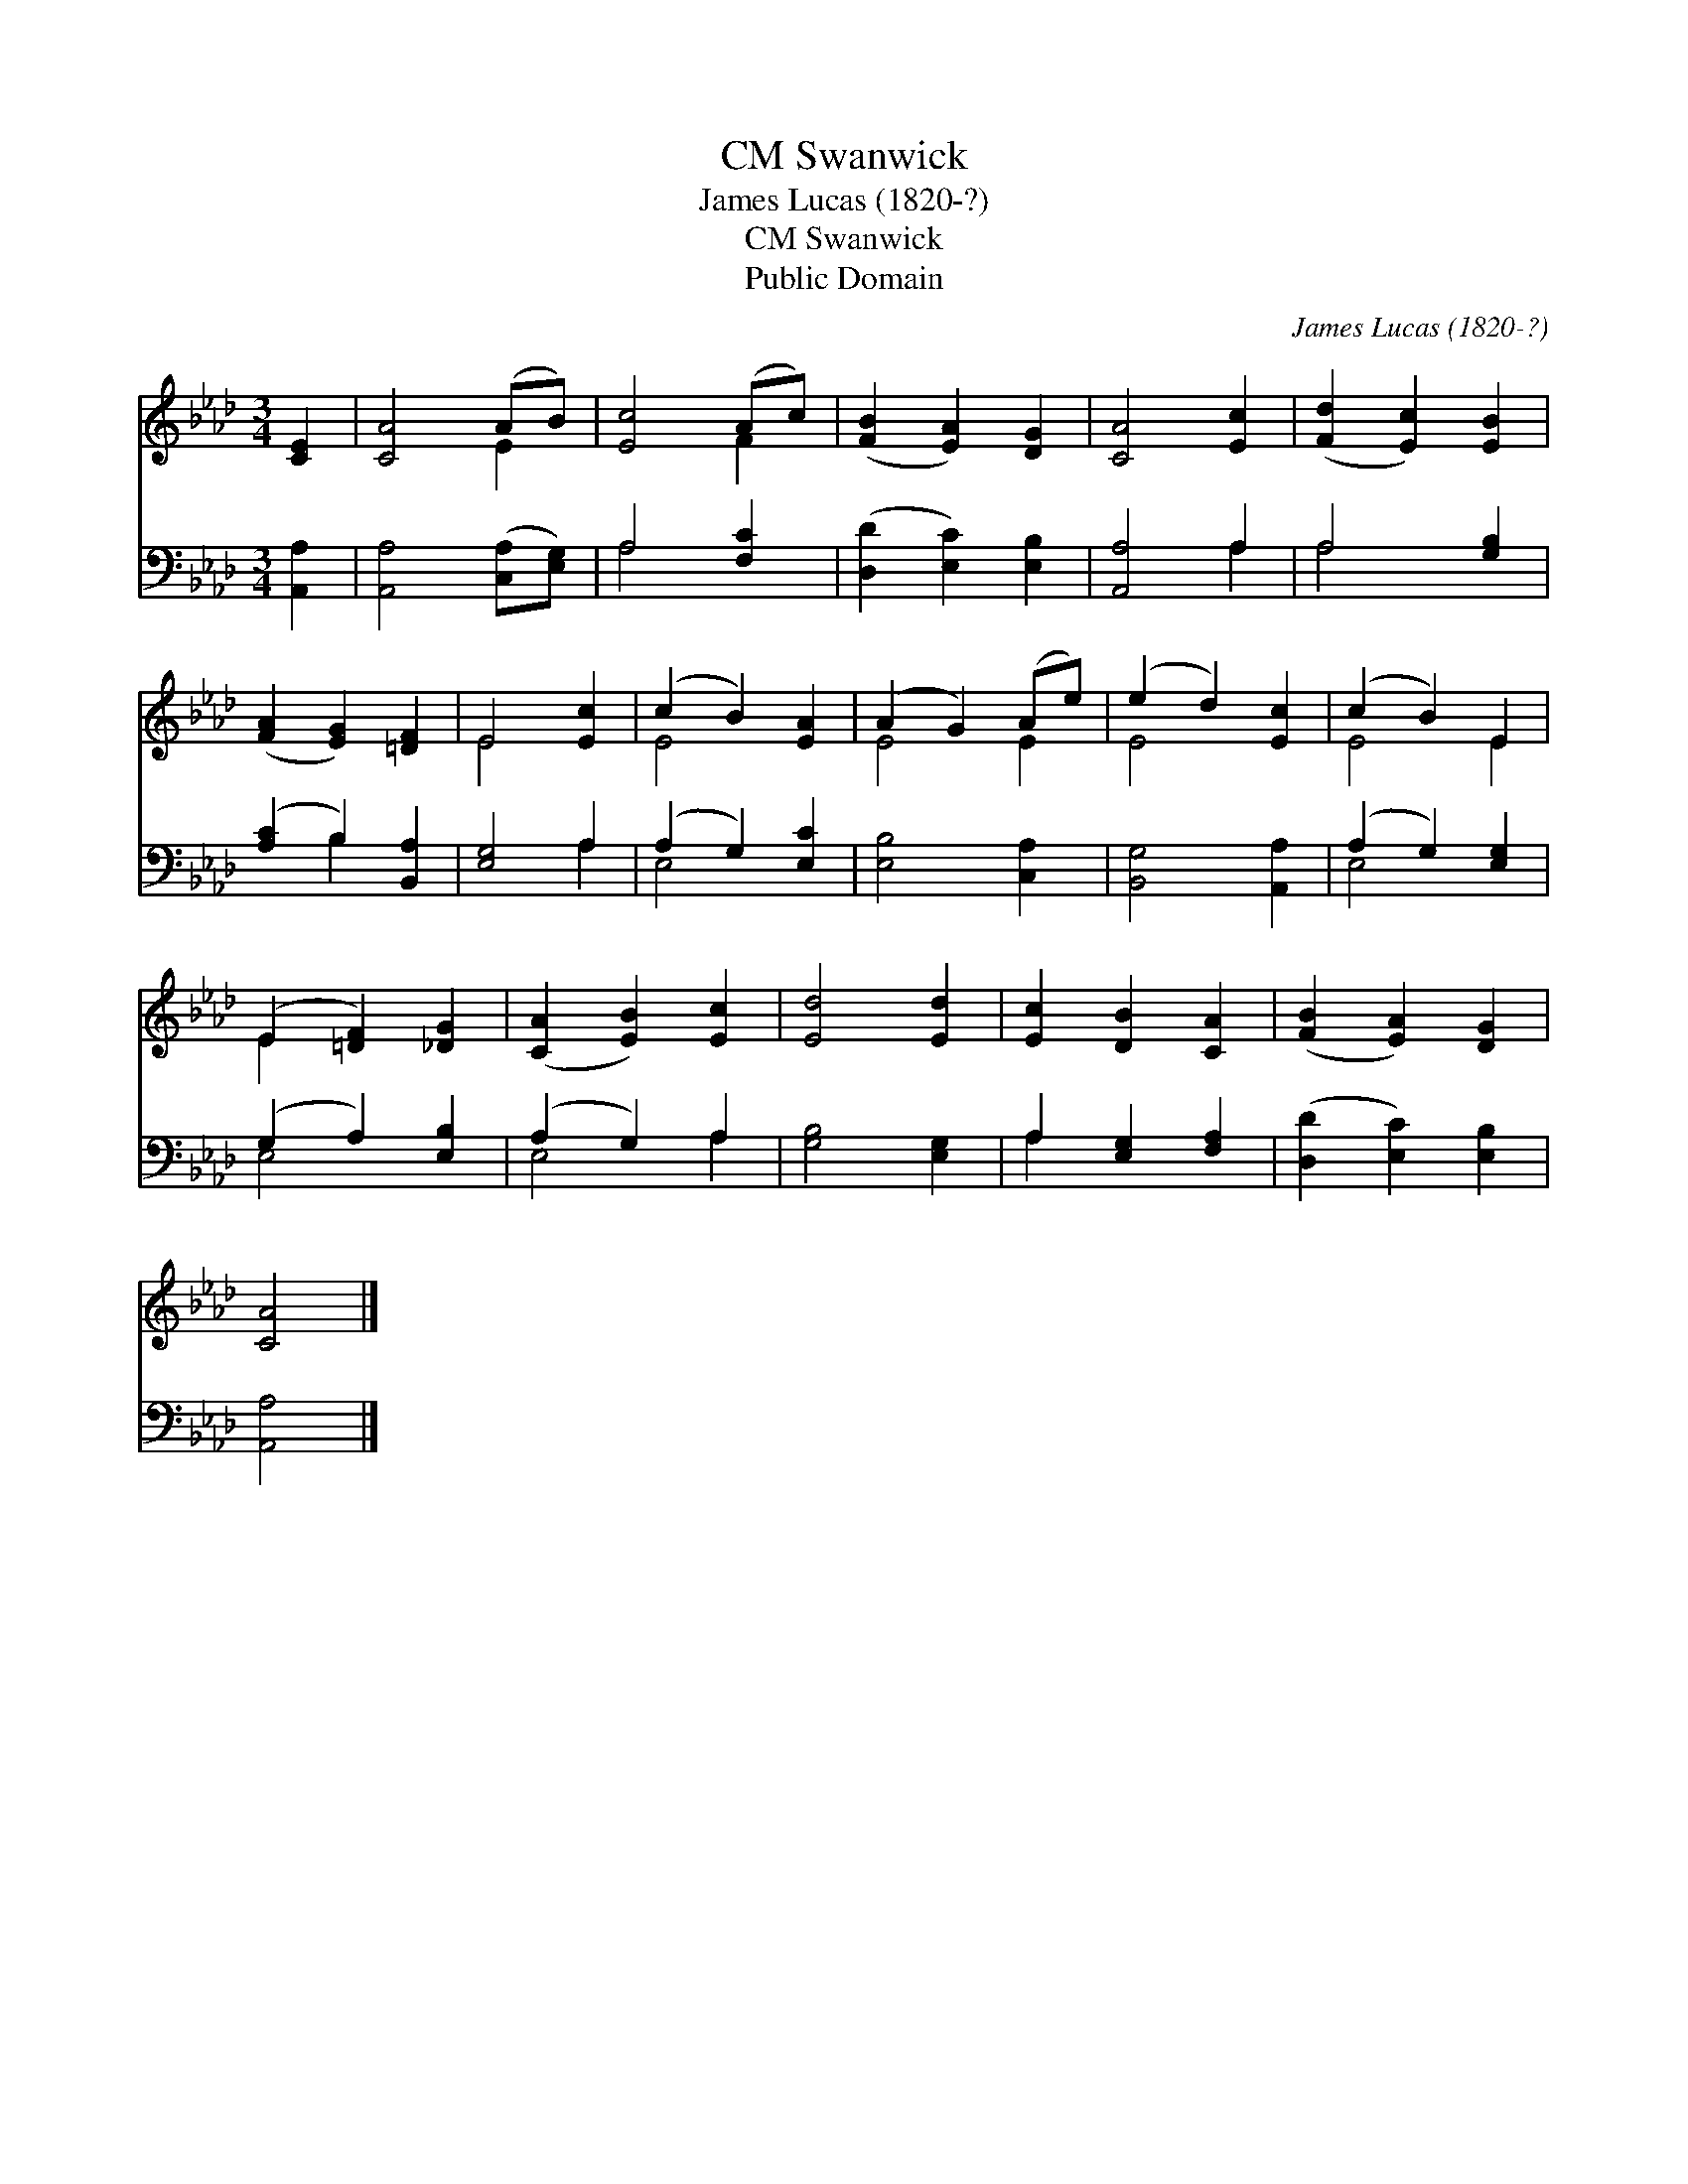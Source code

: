 X:1
T:Swanwick, CM
T:James Lucas (1820-?)
T:Swanwick, CM
T:Public Domain
C:James Lucas (1820-?)
Z:Public Domain
%%score ( 1 2 ) ( 3 4 )
L:1/8
M:3/4
K:Ab
V:1 treble 
V:2 treble 
V:3 bass 
V:4 bass 
V:1
 [CE]2 | [CA]4 (AB) | [Ec]4 (Ac) | ([FB]2 [EA]2) [DG]2 | [CA]4 [Ec]2 | ([Fd]2 [Ec]2) [EB]2 | %6
 ([FA]2 [EG]2) [=DF]2 | E4 [Ec]2 | (c2 B2) [EA]2 | (A2 G2) (Ae) | (e2 d2) [Ec]2 | (c2 B2) E2 | %12
 (E2 [=DF]2) [_DG]2 | ([CA]2 [EB]2) [Ec]2 | [Ed]4 [Ed]2 | [Ec]2 [DB]2 [CA]2 | ([FB]2 [EA]2) [DG]2 | %17
 [CA]4 |] %18
V:2
 x2 | x4 E2 | x4 F2 | x6 | x6 | x6 | x6 | E4 x2 | E4 x2 | E4 E2 | E4 x2 | E4 E2 | E2 x4 | x6 | x6 | %15
 x6 | x6 | x4 |] %18
V:3
 [A,,A,]2 | [A,,A,]4 ([C,A,][E,G,]) | A,4 [F,C]2 | ([D,D]2 [E,C]2) [E,B,]2 | [A,,A,]4 A,2 | %5
 A,4 [G,B,]2 | ([A,C]2 B,2) [B,,A,]2 | [E,G,]4 A,2 | (A,2 G,2) [E,C]2 | [E,B,]4 [C,A,]2 | %10
 [B,,G,]4 [A,,A,]2 | (A,2 G,2) [E,G,]2 | (G,2 A,2) [E,B,]2 | (A,2 G,2) A,2 | [G,B,]4 [E,G,]2 | %15
 A,2 [E,G,]2 [F,A,]2 | ([D,D]2 [E,C]2) [E,B,]2 | [A,,A,]4 |] %18
V:4
 x2 | x6 | A,4 x2 | x6 | x4 A,2 | A,4 x2 | x2 B,2 x2 | x4 A,2 | E,4 x2 | x6 | x6 | E,4 x2 | %12
 E,4 x2 | E,4 A,2 | x6 | A,2 x4 | x6 | x4 |] %18

